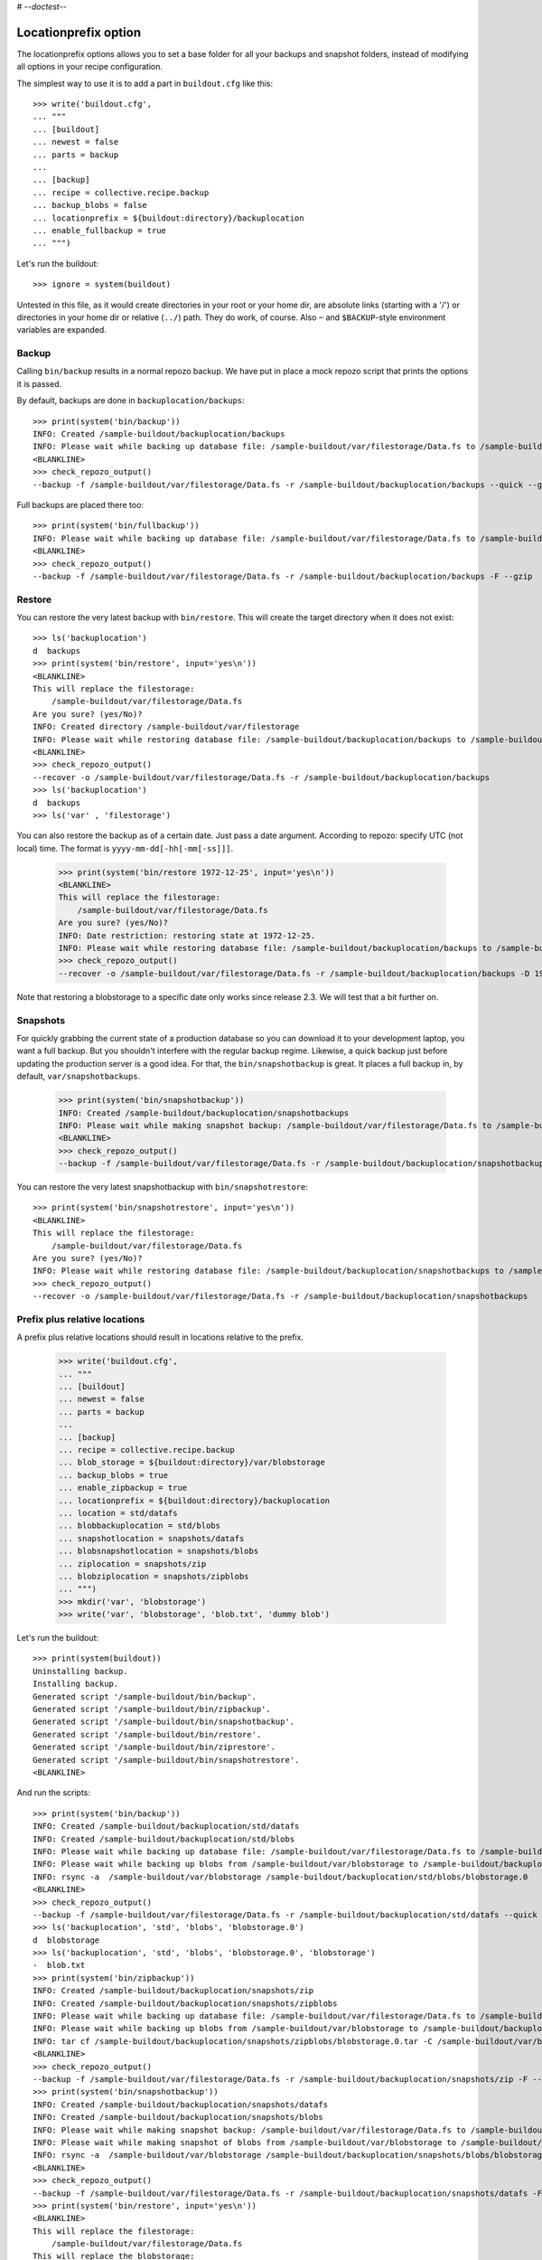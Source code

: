 # -*-doctest-*-

Locationprefix option
=====================

The locationprefix options allows you to set a base folder for all your backups and snapshot folders, instead of modifying all options in your recipe configuration.

The simplest way to use it is to add a part in ``buildout.cfg`` like this::

    >>> write('buildout.cfg',
    ... """
    ... [buildout]
    ... newest = false
    ... parts = backup
    ...
    ... [backup]
    ... recipe = collective.recipe.backup
    ... backup_blobs = false
    ... locationprefix = ${buildout:directory}/backuplocation
    ... enable_fullbackup = true
    ... """)

Let's run the buildout::

    >>> ignore = system(buildout)

Untested in this file, as it would create directories in your root or your
home dir, are absolute links (starting with a '/') or directories in your home
dir or relative (``../``) path. They do work, of course. Also ``~`` and
``$BACKUP``-style environment variables are expanded.


Backup
------

Calling ``bin/backup`` results in a normal repozo backup.
We have put in place a mock repozo script that prints the options it is passed.

By default, backups are done in ``backuplocation/backups``::

    >>> print(system('bin/backup'))
    INFO: Created /sample-buildout/backuplocation/backups
    INFO: Please wait while backing up database file: /sample-buildout/var/filestorage/Data.fs to /sample-buildout/backuplocation/backups
    <BLANKLINE>
    >>> check_repozo_output()
    --backup -f /sample-buildout/var/filestorage/Data.fs -r /sample-buildout/backuplocation/backups --quick --gzip

Full backups are placed there too::

    >>> print(system('bin/fullbackup'))
    INFO: Please wait while backing up database file: /sample-buildout/var/filestorage/Data.fs to /sample-buildout/backuplocation/backups
    <BLANKLINE>
    >>> check_repozo_output()
    --backup -f /sample-buildout/var/filestorage/Data.fs -r /sample-buildout/backuplocation/backups -F --gzip


Restore
-------

You can restore the very latest backup with ``bin/restore``.
This will create the target directory when it does not exist::

    >>> ls('backuplocation')
    d  backups
    >>> print(system('bin/restore', input='yes\n'))
    <BLANKLINE>
    This will replace the filestorage:
        /sample-buildout/var/filestorage/Data.fs
    Are you sure? (yes/No)?
    INFO: Created directory /sample-buildout/var/filestorage
    INFO: Please wait while restoring database file: /sample-buildout/backuplocation/backups to /sample-buildout/var/filestorage/Data.fs
    <BLANKLINE>
    >>> check_repozo_output()
    --recover -o /sample-buildout/var/filestorage/Data.fs -r /sample-buildout/backuplocation/backups
    >>> ls('backuplocation')
    d  backups
    >>> ls('var' , 'filestorage')

You can also restore the backup as of a certain date. Just pass a date
argument. According to repozo: specify UTC (not local) time.  The format is
``yyyy-mm-dd[-hh[-mm[-ss]]]``.

    >>> print(system('bin/restore 1972-12-25', input='yes\n'))
    <BLANKLINE>
    This will replace the filestorage:
        /sample-buildout/var/filestorage/Data.fs
    Are you sure? (yes/No)?
    INFO: Date restriction: restoring state at 1972-12-25.
    INFO: Please wait while restoring database file: /sample-buildout/backuplocation/backups to /sample-buildout/var/filestorage/Data.fs
    >>> check_repozo_output()
    --recover -o /sample-buildout/var/filestorage/Data.fs -r /sample-buildout/backuplocation/backups -D 1972-12-25

Note that restoring a blobstorage to a specific date only works since
release 2.3.  We will test that a bit further on.


Snapshots
---------

For quickly grabbing the current state of a production database so you can
download it to your development laptop, you want a full backup. But
you shouldn't interfere with the regular backup regime. Likewise, a quick
backup just before updating the production server is a good idea. For that,
the ``bin/snapshotbackup`` is great. It places a full backup in, by default,
``var/snapshotbackups``.

    >>> print(system('bin/snapshotbackup'))
    INFO: Created /sample-buildout/backuplocation/snapshotbackups
    INFO: Please wait while making snapshot backup: /sample-buildout/var/filestorage/Data.fs to /sample-buildout/backuplocation/snapshotbackups
    <BLANKLINE>
    >>> check_repozo_output()
    --backup -f /sample-buildout/var/filestorage/Data.fs -r /sample-buildout/backuplocation/snapshotbackups -F --gzip

You can restore the very latest snapshotbackup with ``bin/snapshotrestore``::

    >>> print(system('bin/snapshotrestore', input='yes\n'))
    <BLANKLINE>
    This will replace the filestorage:
        /sample-buildout/var/filestorage/Data.fs
    Are you sure? (yes/No)?
    INFO: Please wait while restoring database file: /sample-buildout/backuplocation/snapshotbackups to /sample-buildout/var/filestorage/Data.fs
    >>> check_repozo_output()
    --recover -o /sample-buildout/var/filestorage/Data.fs -r /sample-buildout/backuplocation/snapshotbackups


Prefix plus relative locations
------------------------------

A prefix plus relative locations should result in locations relative to the prefix.

    >>> write('buildout.cfg',
    ... """
    ... [buildout]
    ... newest = false
    ... parts = backup
    ...
    ... [backup]
    ... recipe = collective.recipe.backup
    ... blob_storage = ${buildout:directory}/var/blobstorage
    ... backup_blobs = true
    ... enable_zipbackup = true
    ... locationprefix = ${buildout:directory}/backuplocation
    ... location = std/datafs
    ... blobbackuplocation = std/blobs
    ... snapshotlocation = snapshots/datafs
    ... blobsnapshotlocation = snapshots/blobs
    ... ziplocation = snapshots/zip
    ... blobziplocation = snapshots/zipblobs
    ... """)
    >>> mkdir('var', 'blobstorage')
    >>> write('var', 'blobstorage', 'blob.txt', 'dummy blob')

Let's run the buildout::

    >>> print(system(buildout))
    Uninstalling backup.
    Installing backup.
    Generated script '/sample-buildout/bin/backup'.
    Generated script '/sample-buildout/bin/zipbackup'.
    Generated script '/sample-buildout/bin/snapshotbackup'.
    Generated script '/sample-buildout/bin/restore'.
    Generated script '/sample-buildout/bin/ziprestore'.
    Generated script '/sample-buildout/bin/snapshotrestore'.
    <BLANKLINE>

And run the scripts::

    >>> print(system('bin/backup'))
    INFO: Created /sample-buildout/backuplocation/std/datafs
    INFO: Created /sample-buildout/backuplocation/std/blobs
    INFO: Please wait while backing up database file: /sample-buildout/var/filestorage/Data.fs to /sample-buildout/backuplocation/std/datafs
    INFO: Please wait while backing up blobs from /sample-buildout/var/blobstorage to /sample-buildout/backuplocation/std/blobs
    INFO: rsync -a  /sample-buildout/var/blobstorage /sample-buildout/backuplocation/std/blobs/blobstorage.0
    <BLANKLINE>
    >>> check_repozo_output()
    --backup -f /sample-buildout/var/filestorage/Data.fs -r /sample-buildout/backuplocation/std/datafs --quick --gzip
    >>> ls('backuplocation', 'std', 'blobs', 'blobstorage.0')
    d  blobstorage
    >>> ls('backuplocation', 'std', 'blobs', 'blobstorage.0', 'blobstorage')
    -  blob.txt
    >>> print(system('bin/zipbackup'))
    INFO: Created /sample-buildout/backuplocation/snapshots/zip
    INFO: Created /sample-buildout/backuplocation/snapshots/zipblobs
    INFO: Please wait while backing up database file: /sample-buildout/var/filestorage/Data.fs to /sample-buildout/backuplocation/snapshots/zip
    INFO: Please wait while backing up blobs from /sample-buildout/var/blobstorage to /sample-buildout/backuplocation/snapshots/zipblobs
    INFO: tar cf /sample-buildout/backuplocation/snapshots/zipblobs/blobstorage.0.tar -C /sample-buildout/var/blobstorage .
    <BLANKLINE>
    >>> check_repozo_output()
    --backup -f /sample-buildout/var/filestorage/Data.fs -r /sample-buildout/backuplocation/snapshots/zip -F --gzip
    >>> print(system('bin/snapshotbackup'))
    INFO: Created /sample-buildout/backuplocation/snapshots/datafs
    INFO: Created /sample-buildout/backuplocation/snapshots/blobs
    INFO: Please wait while making snapshot backup: /sample-buildout/var/filestorage/Data.fs to /sample-buildout/backuplocation/snapshots/datafs
    INFO: Please wait while making snapshot of blobs from /sample-buildout/var/blobstorage to /sample-buildout/backuplocation/snapshots/blobs
    INFO: rsync -a  /sample-buildout/var/blobstorage /sample-buildout/backuplocation/snapshots/blobs/blobstorage.0
    <BLANKLINE>
    >>> check_repozo_output()
    --backup -f /sample-buildout/var/filestorage/Data.fs -r /sample-buildout/backuplocation/snapshots/datafs -F --gzip
    >>> print(system('bin/restore', input='yes\n'))
    <BLANKLINE>
    This will replace the filestorage:
        /sample-buildout/var/filestorage/Data.fs
    This will replace the blobstorage:
        /sample-buildout/var/blobstorage
    Are you sure? (yes/No)?
    INFO: Please wait while restoring database file: /sample-buildout/backuplocation/std/datafs to /sample-buildout/var/filestorage/Data.fs
    INFO: Restoring blobs from /sample-buildout/backuplocation/std/blobs to /sample-buildout/var/blobstorage
    INFO: rsync -a  --delete /sample-buildout/backuplocation/std/blobs/blobstorage.0/blobstorage /sample-buildout/var
    <BLANKLINE>
    >>> check_repozo_output()
    --recover -o /sample-buildout/var/filestorage/Data.fs -r /sample-buildout/backuplocation/std/datafs
    >>> print(system('bin/ziprestore', input='yes\n'))
    <BLANKLINE>
    This will replace the filestorage:
        /sample-buildout/var/filestorage/Data.fs
    This will replace the blobstorage:
        /sample-buildout/var/blobstorage
    Are you sure? (yes/No)?
    INFO: Please wait while restoring database file: /sample-buildout/backuplocation/snapshots/zip to /sample-buildout/var/filestorage/Data.fs
    INFO: Restoring blobs from /sample-buildout/backuplocation/snapshots/zipblobs to /sample-buildout/var/blobstorage
    INFO: Removing /sample-buildout/var/blobstorage
    INFO: Extracting /sample-buildout/backuplocation/snapshots/zipblobs/blobstorage.0.tar to /sample-buildout/var/blobstorage
    INFO: tar xf /sample-buildout/backuplocation/snapshots/zipblobs/blobstorage.0.tar -C /sample-buildout/var/blobstorage
    <BLANKLINE>
    >>> check_repozo_output()
    --recover -o /sample-buildout/var/filestorage/Data.fs -r /sample-buildout/backuplocation/snapshots/zip
    >>> print(system('bin/snapshotrestore', input='yes\n'))
    <BLANKLINE>
    This will replace the filestorage:
        /sample-buildout/var/filestorage/Data.fs
    This will replace the blobstorage:
        /sample-buildout/var/blobstorage
    Are you sure? (yes/No)?
    INFO: Please wait while restoring database file: /sample-buildout/backuplocation/snapshots/datafs to /sample-buildout/var/filestorage/Data.fs
    INFO: Restoring blobs from /sample-buildout/backuplocation/snapshots/blobs to /sample-buildout/var/blobstorage
    INFO: rsync -a  --delete /sample-buildout/backuplocation/snapshots/blobs/blobstorage.0/blobstorage /sample-buildout/var
    <BLANKLINE>
    >>> check_repozo_output()
    --recover -o /sample-buildout/var/filestorage/Data.fs -r /sample-buildout/backuplocation/snapshots/datafs


Prefix plus absolute locations
------------------------------

A prefix plus absolute locations should result in ignoring the prefix.

    >>> write('buildout.cfg',
    ... """
    ... [buildout]
    ... newest = false
    ... parts = backup
    ...
    ... [backup]
    ... recipe = collective.recipe.backup
    ... blob_storage = ${buildout:directory}/var/blobstorage
    ... backup_blobs = true
    ... locationprefix = ${buildout:directory}/backuplocation
    ... location = ${buildout:directory}/myownbackup/datafs
    ... blobbackuplocation = ${buildout:directory}/myownbackup/blobs
    ... """)

Let's run the buildout::

    >>> print(system(buildout))
    Uninstalling backup.
    Installing backup.
    Generated script '/sample-buildout/bin/backup'.
    Generated script '/sample-buildout/bin/snapshotbackup'.
    Generated script '/sample-buildout/bin/restore'.
    Generated script '/sample-buildout/bin/snapshotrestore'.
    <BLANKLINE>

And run the scripts::

    >>> print(system('bin/backup'))
    INFO: Created /sample-buildout/myownbackup/datafs
    INFO: Created /sample-buildout/myownbackup/blobs
    INFO: Please wait while backing up database file: /sample-buildout/var/filestorage/Data.fs to /sample-buildout/myownbackup/datafs
    INFO: Please wait while backing up blobs from /sample-buildout/var/blobstorage to /sample-buildout/myownbackup/blobs
    INFO: rsync -a  /sample-buildout/var/blobstorage /sample-buildout/myownbackup/blobs/blobstorage.0
    <BLANKLINE>
    >>> check_repozo_output()
    --backup -f /sample-buildout/var/filestorage/Data.fs -r /sample-buildout/myownbackup/datafs --quick --gzip


Names of created scripts
------------------------

A backup part will normally be called ``[backup]``, leading to a
``bin/backup`` and ``bin/snapshotbackup``.  Should you name your part
something else,  the script names will also be different as will the created
``var/`` directories (since version 1.2):

    >>> write('buildout.cfg',
    ... """
    ... [buildout]
    ... newest = false
    ... parts = plonebackup
    ...
    ... [plonebackup]
    ... recipe = collective.recipe.backup
    ... backup_blobs = false
    ... locationprefix = ${buildout:directory}/backuplocation
    ... enable_fullbackup = true
    ... """)
    >>> print(system(buildout))
    Uninstalling backup.
    Installing plonebackup.
    Generated script '/sample-buildout/bin/plonebackup'.
    Generated script '/sample-buildout/bin/plonebackup-full'.
    Generated script '/sample-buildout/bin/plonebackup-snapshot'.
    Generated script '/sample-buildout/bin/plonebackup-restore'.
    Generated script '/sample-buildout/bin/plonebackup-snapshotrestore'.
    <BLANKLINE>

Note that the ``restore``, ``snapshotbackup`` and ``snapshotrestore`` script name used when the
name is ``[backup]`` is now prefixed with the part name:

    >>> ls('bin')
    -  buildout
    -  plonebackup
    -  plonebackup-full
    -  plonebackup-restore
    -  plonebackup-snapshot
    -  plonebackup-snapshotrestore
    -  repozo

In the backuplocation/ directory, the existing backups and snapshotbackups directories
are still present.  The recipe of course never removes that kind of directory!
The different part name *did* result in two directories named after the part:

    >>> ls('backuplocation')
    d  backups
    d  snapshotbackups
    d  snapshots
    d  std
